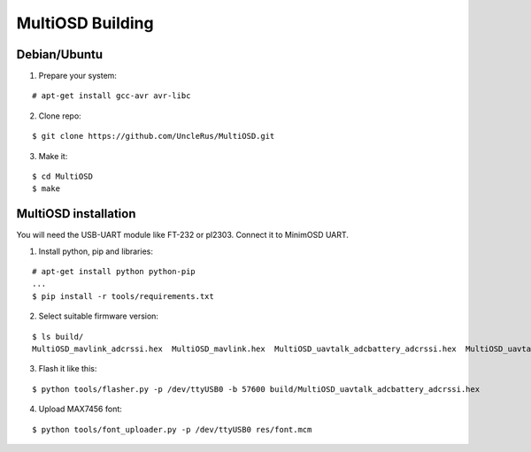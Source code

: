 *****************
MultiOSD Building
*****************


Debian/Ubuntu
=============


1. Prepare your system:

::

   # apt-get install gcc-avr avr-libc

2. Clone repo:

::

   $ git clone https://github.com/UncleRus/MultiOSD.git

3. Make it:

::

   $ cd MultiOSD
   $ make


MultiOSD installation
=====================

You will need the USB-UART module like FT-232 or pl2303. Connect it to MinimOSD
UART.

.. todo:: Diagram


1. Install python, pip and libraries:

::

   # apt-get install python python-pip
   ...
   $ pip install -r tools/requirements.txt

2. Select suitable firmware version:

::

   $ ls build/
   MultiOSD_mavlink_adcrssi.hex  MultiOSD_mavlink.hex  MultiOSD_uavtalk_adcbattery_adcrssi.hex  MultiOSD_uavtalk_adcbattery.hex  MultiOSD_uavtalk_adcrssi.hex  MultiOSD_uavtalk.hex

3. Flash it like this:

::

   $ python tools/flasher.py -p /dev/ttyUSB0 -b 57600 build/MultiOSD_uavtalk_adcbattery_adcrssi.hex

4. Upload MAX7456 font:

::
   
   $ python tools/font_uploader.py -p /dev/ttyUSB0 res/font.mcm
